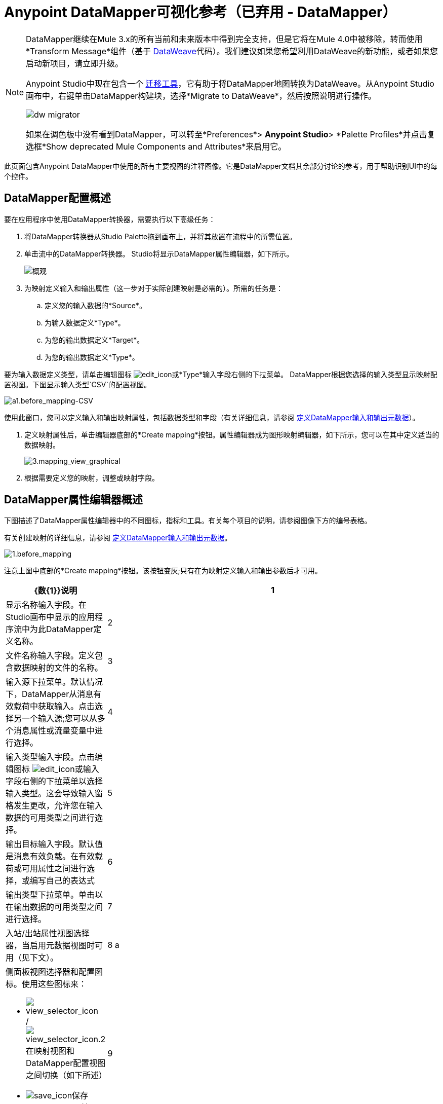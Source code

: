 =  Anypoint DataMapper可视化参考（已弃用 -  DataMapper）
:keywords: datamapper


[NOTE]
====
DataMapper继续在Mule 3.x的所有当前和未来版本中得到完全支持，但是它将在Mule 4.0中被移除，转而使用*Transform Message*组件（基于 link:/mule-user-guide/v/3.8/dataweave[DataWeave]代码）。我们建议如果您希望利用DataWeave的新功能，或者如果您启动新项目，请立即升级。

Anypoint Studio中现在包含一个 link:/mule-user-guide/v/3.8/dataweave-migrator[迁移工具]，它有助于将DataMapper地图转换为DataWeave。从Anypoint Studio画布中，右键单击DataMapper构建块，选择*Migrate to DataWeave*，然后按照说明进行操作。

image:dw_migrator_script.png[dw migrator]

如果在调色板中没有看到DataMapper，可以转至*Preferences*> *Anypoint Studio*> *Palette Profiles*并点击复选框*Show deprecated Mule Components and Attributes*来启用它。
====


此页面包含Anypoint DataMapper中使用的所有主要视图的注释图像。它是DataMapper文档其余部分讨论的参考，用于帮助识别UI中的每个控件。

==  DataMapper配置概述

要在应用程序中使用DataMapper转换器，需要执行以下高级任务：

. 将DataMapper转换器从Studio Palette拖到画布上，并将其放置在流程中的所需位置。

. 单击流中的DataMapper转换器。 Studio将显示DataMapper属性编辑器，如下所示。
+
image:overview.jpeg[概观]

. 为映射定义输入和输出属性（这一步对于实际创建映射是必需的）。所需的任务是：

.. 定义您的输入数据的*Source*。

.. 为输入数据定义*Type*。

.. 为您的输出数据定义*Target*。

.. 为您的输出数据定义*Type*。

要为输入数据定义类型，请单击编辑图标
image:edit_icon.jpeg[edit_icon]或*Type*输入字段右侧的下拉菜单。 DataMapper根据您选择的输入类型显示映射配置视图。下图显示输入类型`CSV`的配置视图。

image:a1.before_mapping-CSV.png[a1.before_mapping-CSV]

使用此窗口，您可以定义输入和输出映射属性，包括数据类型和字段（有关详细信息，请参阅 link:/anypoint-studio/v/5/defining-datamapper-input-and-output-metadata[定义DataMapper输入和输出元数据]）。

. 定义映射属性后，单击编辑器底部的*Create mapping*按钮。属性编辑器成为图形映射编辑器，如下所示，您可以在其中定义适当的数据映射。
+
image:3.mapping_view_graphical.png[3.mapping_view_graphical]

. 根据需要定义您的映射，调整或映射字段。

==  DataMapper属性编辑器概述

下图描述了DataMapper属性编辑器中的不同图标，指标和工具。有关每个项目的说明，请参阅图像下方的编号表格。

有关创建映射的详细信息，请参阅 link:/anypoint-studio/v/6.5/defining-datamapper-input-and-output-metadata[定义DataMapper输入和输出元数据]。

image:1.before_mapping.png[1.before_mapping]

注意上图中底部的*Create mapping*按钮。该按钮变灰;只有在为映射定义输入和输出参数后才可用。

[%header,cols="10a,90a"]
|===
| {数{1}}说明
| 1  |显示名称输入字段。在Studio画布中显示的应用程序流中为此DataMapper定义名称。
| 2  |文件名称输入字段。定义包含数据映射的文件的名称。
| 3  |输入源下拉菜单。默认情况下，DataMapper从消息有效载荷中获取输入。点击选择另一个输入源;您可以从多个消息属性或流量变量中进行选择。
| 4  |输入类型输入字段。点击编辑图标 image:edit_icon.jpeg[edit_icon]或输入字段右侧的下拉菜单以选择输入类型。这会导致输入窗格发生更改，允许您在输入数据的可用类型之间进行选择。

| 5  |输出目标输入字段。默认值是消息有效负载。在有效载荷或可用属性之间进行选择，或编写自己的表达式
| 6  |输出类型下拉菜单。单击以在输出数据的可用类型之间进行选择。
| 7  |入站/出站属性视图选择器，当启用元数据视图时可用（见下文）。
| 8 a |
侧面板视图选择器和配置图标。使用这些图标来：

*  image:view_selector_icon.png[view_selector_icon] / image:view_selector_icon.2.png[view_selector_icon.2]在映射视图和DataMapper配置视图之间切换（如下所述）

*  image:save_icon.png[save_icon]保存DataMapper属性

*  image:help_icon.png[help_icon]获得帮助

| 9  |输入或输出属性，可使用入站/出站属性视图选择器（此表中的项目7）
|===

== 图形映射编辑器概述

下图描述了DataMapper的图形映射编辑器中的不同图标，指标和工具。有关每个项目的说明，请参阅图像下方的编号表格。

有关定义映射的详细信息，请参阅 link:/anypoint-studio/v/5/defining-datamapper-input-and-output-metadata[定义DataMapper输入和输出元数据]。

image:overview-graphical-graffle-small-cropped.jpeg[概述图形-graffle小裁剪]

[%header,cols="10a,90a"]
|===
| {数{1}}说明
用于输入元数据的| 1  | *Infer Metadata*工具。单击以重新加载或重新创建映射的输入元数据，而无需从头重新配置映射流。有关详细信息，请参阅 link:/anypoint-studio/v/6.5/defining-datamapper-input-and-output-metadata[定义DataMapper输入和输出元数据]。
| 2  |
用于输入数据的*Add*工具。点击将元素添加到映射中，包括：

* 元数据字段
* 规则
* 输入和输出参数
* 查找表

| 3  | *Remove Selected Field* **工具。选择一个字段，然后单击该工具删除选定的字段。
| 4  |
输入*Properties*工具。点击打开*Properties*配置窗口。可配置的属性将根据输入类型而有所不同。下图显示了*Properties*配置窗口。

image:csv.input.props.png[csv.input.props]

| 5  |
*Show/Hide Unrelated Elements*工具。默认位置已打开，显示隐藏图标 image:hide.icon.png[隐藏图标]。

* 打开时，显示输入映射窗格中未折叠的所有元素，无论您是否可以将它们映射到当前映射级别。
* 关闭时，隐藏输入窗格中当前显示的映射级别中不可映射的所有元素。

| 6  |输入窗格*Search Filter*。键入一个字符串，以仅显示包含该字符串的输入数据中的元素。
| 7  | *Current Element Mapping*指标/下拉菜单。指示当前显示的多级数据映射（如嵌套列表）的映射级别。下拉菜单允许您立即在映射级别之间切换。
| 8  |  *Add Mapping*图标：点击添加新的映射。 DataMapper显示下面显示的*Structure mapping editor*配置窗口。

image:DM_structure-mapping-editor.png[DM_structure映射编辑器]

在*Name*字段中，输入新映射的描述性名称。

在*Condition*字段中，输入可选的XPath条件。如果您定义了一个条件，则该映射仅处理与条件匹配的源元素。

[NOTE]
====
仅当输入类型为XML时才会显示*Condition*字段。
====

有关结构化映射的更多信息，请参阅 link:/anypoint-studio/v/6.5/datamapper-flat-to-structured-and-structured-to-flat-mapping[示例：平面到结构和结构到平面的映射]。

| 9  | *Edit Mapping*工具。点击修改当前映射级别的名称。
| 10  | *Remove Mapping*工具。点击删除当前的映射级别。
用于输出元数据的| 11  | *Infer Metadata*工具。单击以重新加载或重新创建映射的输出元数据，而无需从头开始重新配置映射流程。有关详细信息，请参阅 link:/anypoint-studio/v/6.5/defining-datamapper-input-and-output-metadata[定义输入和输出元数据]。
用于输出数据的| 12  | *Add*工具。单击以将元数据字段添加到输出映射。
| 13  | *Remove Selected Field* **工具。选择一个字段，然后单击该工具删除选定的字段。
| 14  | *Click Field Assignments*工具。单击可删除分配输入值的选定字段。要清除多个字段的值，请通过单击第一个字段并按住`SHIFT`键并滚动相邻字段来选择字段。
| {15 {1}}
输出*Properties*工具。点击打开*Properties*配置窗口。可配置的属性将根据输入类型而有所不同。这里显示的是

| {16 {1}}
*Show/Hide Unrelated Elements*工具。默认位置已打开，显示隐藏图标 image:hide.icon.png[隐藏图标]。

* 打开时，显示输入映射窗格中未折叠的所有元素，无论您是否可以将它们映射到当前映射级别。
* 关闭时，隐藏输入窗格中当前显示的映射级别中不可映射的所有元素。

| 17  |输出窗格*Search Filter*。输入一个字符串，以仅显示包含该字符串的输出数据中的元素。
| 18  | *Graphical*查看按钮。单击以显示DataMapper的图形视图，默认显示并在<<Overview of the Graphical Mapping Editor>>中进行说明。
| 19  | *Script*查看按钮。点击以显示DataMapper的脚本视图。有关详情，请参阅<<Overview of the Script View>>。
| 20  | *Preview*按钮。单击以显示DataMapper的预览窗格，您可以在其中运行映射的预览。有关详情，请参阅<<Overview of DataMapper Preview>>。
|===

== 脚本视图概述

image:4.script.view.png[4.script.view]

[%header,cols="10a,90a"]
|===
| {数{1}}说明
| 1  |字段导航窗格过滤器框。键入一个字符串以仅查看其名称包含该字符串的字段。
| 2  |输入和输出信息窗格。在这里，您可以访问有关输入和输出字段和参数，查找表和默认功能的信息。通过单击并拖动功能从信息窗格到脚本编辑器，您还可以将输入或输出字段或函数插入到脚本中。
| 3  | *Current Element Mapping*指标/下拉菜单。指示当前显示的多层数据映射（如嵌套列表）的映射级别，并允许您选择要查看和编辑的映射级别。
| 4  | *Script*查看按钮。单击以选择脚本视图。
| 5  |输入或输出属性，可使用入站/出站属性视图选择器进行选择。
| 6  |脚本编辑器。点击脚本中的任何地方进行编辑。
| 7  | *Default Functions*。要将一个函数插入到脚本中，请单击该函数并将其拖动到脚本编辑器中的所需位置。
|===

==  DataMapper预览的概述

DataMapper的预览功能允许您使用特定的输入文件测试您的映射并预览结果。有关详情，请参阅 link:/anypoint-studio/v/6.5/previewing-datamapper-results-on-sample-data[在示例数据上预览DataMapper结果]。

image:preview.png[预习]

[%header,cols="10a,90a"]
|===
| {数{1}}说明
| 1  | *Input Data*输入字段。用于选择文件的路径以从中读取数据。或者，点击字段右侧的文件夹 image:input.folder.in.preview.png[input.folder.in.preview]，以使用系统的文件浏览器选择文件。

| 2  |
*Text* / *Graphic View*选择器。点击切换图形视图（默认，左下）和文本视图（右下）。

image:graphview.png[graphview] image:textview.png[的TextView] +

  

用于选择输入文件的| 3  | *Folder*图标。单击以使用系统的文件浏览器选择文件。
| 4  | *New input file*图标。点击创建一个新的输入文件并保存到磁盘。该文件的默认位置位于应用程序的文件夹树内。创建新的输入文件后，您可以在包资源管理器中单击它以在Studio中进行编辑。
| 5  | *Input Arguments*按钮。点击以输入您的预览参数（详情请参阅 link:/anypoint-studio/v/6.5/building-a-mapping-flow-in-the-graphical-mapping-editor[在图形映射编辑器中构建映射流程]中的"Using Data Mapping Input and Output Arguments"）。
| 6  | *Run*按钮。点击运行您的映射预览并显示结果。
| 7  | *Preview*按钮。点击显示预览。
| 8  |输入或输出属性，可使用入站/出站属性视图选择器进行选择。
| 9  |预览结果窗格。以图形或文本格式显示预览结果。
|===

==  DataMapper配置视图

图形映射编辑器右侧的 image:view_selector_icon.png[view_selector_icon] / image:view_selector_icon.2.png[view_selector_icon.2]按钮允许您在映射视图和DataMapper配置视图之间切换。配置视图允许您为特定的DataMapper变换器快速配置全局参数。

image:config_view.png[config_view]

[%header,cols="10a,90a"]
|===
| {数{1}}说明
| 1  |显示名称输入字段。在Studio画布中显示的应用程序流中为此DataMapper定义名称。
| 2  |用于引用应用程序中可用的任何映射文件（以.grf结尾）的下拉菜单。默认情况下，引用为此特定DataMapper创建的映射文件。选择另一个映射文件将导致DataMapper转换器复制引用文件中的映射。
| 3  |操作选择器下拉菜单。在大多数情况下，只有默认的`Transform`操作可用。
| 4  |输入源输入字段。您可以在此使用 link:/mule-user-guide/v/3.8/mule-expression-language-mel[骡子表达语言]选择消息有效负载以外的输入源，例如消息入站属性，ID等）。
| 5  |输出目标输入字段。在这里，您可以使用丰富的表达式来丰富当前消息，并使用DataMapper处理的结果。
| 6  |返回类输入字段。输入预期输出的类名称。
| 7  |流式复选框。点击以在此DataMapper上启用流式传输。有关数据流的详细信息，请参阅 link:/anypoint-studio/v/6.5/streaming-data-processing-with-datamapper[使用DataMapper处理数据流]。
| 8  |流式传输的管道大小输入字段。定义流缓存的大小。处理文件时默认为2048字节，处理集合时默认为2048个元素。
| 9  |输入参数字段生成器/编辑器。用于将输入参数添加到映射。有关详细信息，请参阅 link:/anypoint-studio/v/6.5/building-a-mapping-flow-in-the-graphical-mapping-editor[在图形映射编辑器中构建映射流程]中的"Using Data Mapping Input and Output Arguments"。
|===
